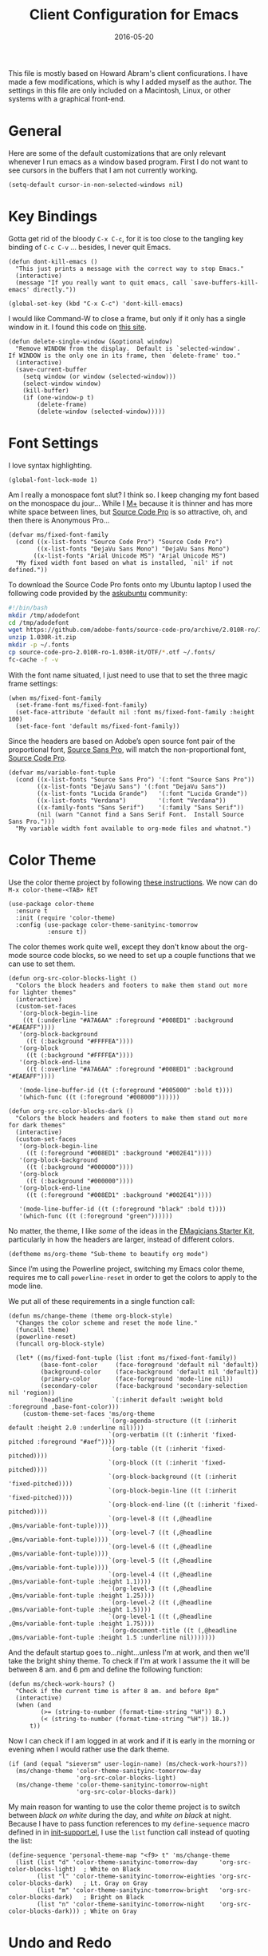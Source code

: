 #+TITLE:  Client Configuration for Emacs
#+AUTHOR: Markus Sievers
#+EMAIL:  markussievers88gmail.com
#+DATE:   2016-05-20
#+TAGS:   emacs

This file is mostly based on Howard Abram's client conficurations. I
have made a few modifications, which is why I added myself as the
author. The settings in this file are only included on a Macintosh,
Linux, or other systems with a graphical front-end.

* General

  Here are some of the default customizations that are only relevant
  whenever I run emacs as a window based program. First I do not want
  to see cursors in the buffers that I am not currently working.

  #+BEGIN_SRC elisp
    (setq-default cursor-in-non-selected-windows nil)
  #+END_SRC

* Key Bindings

  Gotta get rid of the bloody =C-x C-c=, for it is too close to the
  tangling key binding of =C-c C-v= ... besides, I never quit Emacs.

  #+BEGIN_SRC elisp
    (defun dont-kill-emacs ()
      "This just prints a message with the correct way to stop Emacs."
      (interactive)
      (message "If you really want to quit emacs, call `save-buffers-kill-emacs' directly."))

    (global-set-key (kbd "C-x C-c") 'dont-kill-emacs)
  #+END_SRC

  I would like Command-W to close a frame, but only if it only has a
  single window in it. I found this code on [[http://www.emacswiki.org/emacs/frame-cmds.el][this site]].

  #+BEGIN_SRC elisp
  (defun delete-single-window (&optional window)
    "Remove WINDOW from the display.  Default is `selected-window'.
  If WINDOW is the only one in its frame, then `delete-frame' too."
    (interactive)
    (save-current-buffer
      (setq window (or window (selected-window)))
      (select-window window)
      (kill-buffer)
      (if (one-window-p t)
          (delete-frame)
          (delete-window (selected-window)))))
  #+END_SRC

* Font Settings

  I love syntax highlighting.

  #+BEGIN_SRC elisp
    (global-font-lock-mode 1)
  #+END_SRC

  Am I really a monospace font slut? I think so. I keep changing my
  font based on the monospace du jour... While I [[http://mplus-fonts.sourceforge.jp/mplus-outline-fonts/download/index.html][M+]] because it is
  thinner and has more white space between lines, but [[http://blogs.adobe.com/typblography/2012/09/source-code-pro.html][Source Code Pro]]
  is so attractive, oh, and then there is Anonymous Pro...

  #+BEGIN_SRC elisp
    (defvar ms/fixed-font-family
      (cond ((x-list-fonts "Source Code Pro") "Source Code Pro")
            ((x-list-fonts "DejaVu Sans Mono") "DejaVu Sans Mono")
           ((x-list-fonts "Arial Unicode MS") "Arial Unicode MS")
      "My fixed width font based on what is installed, `nil' if not defined."))
  #+END_SRC

  To download the Source Code Pro fonts onto my Ubuntu laptop I used
  the following code provided by the [[http://askubuntu.com/questions/193072/how-to-use-the-new-adobe-source-code-pro-font][askubuntu]] community:

  #+BEGIN_SRC sh :tangle no
    #!/bin/bash
    mkdir /tmp/adodefont
    cd /tmp/adodefont
    wget https://github.com/adobe-fonts/source-code-pro/archive/2.010R-ro/1.030R-it.zip
    unzip 1.030R-it.zip
    mkdir -p ~/.fonts
    cp source-code-pro-2.010R-ro-1.030R-it/OTF/*.otf ~/.fonts/
    fc-cache -f -v
  #+END_SRC

  With the font name situated, I just need to use that to set the
  three magic frame settings:

  #+BEGIN_SRC elisp
    (when ms/fixed-font-family
      (set-frame-font ms/fixed-font-family)
      (set-face-attribute 'default nil :font ms/fixed-font-family :height 100)
      (set-face-font 'default ms/fixed-font-family))
  #+END_SRC

  Since the headers are based on Adobe’s open source font pair of the
  proportional font, [[https://github.com/adobe-fonts/source-sans-pro/releases/tag/2.010R-ro/1.065R-it][Source Sans Pro]], will match the non-proportional
  font, [[https://github.com/adobe-fonts/source-code-pro/][Source Code Pro]].

  #+BEGIN_SRC  elisp
    (defvar ms/variable-font-tuple
      (cond ((x-list-fonts "Source Sans Pro") '(:font "Source Sans Pro"))
            ((x-list-fonts "DejaVu Sans") '(:font "DejaVu Sans"))
            ((x-list-fonts "Lucida Grande")   '(:font "Lucida Grande"))
            ((x-list-fonts "Verdana")         '(:font "Verdana"))
            ((x-family-fonts "Sans Serif")    '(:family "Sans Serif"))
            (nil (warn "Cannot find a Sans Serif Font.  Install Source Sans Pro.")))
      "My variable width font available to org-mode files and whatnot.")
  #+END_SRC

* Color Theme

  Use the color theme project by following [[http://www.nongnu.org/color-theme/][these instructions]].
  We now can do =M-x color-theme-<TAB> RET=

  #+BEGIN_SRC elisp
    (use-package color-theme
      :ensure t
      :init (require 'color-theme)
      :config (use-package color-theme-sanityinc-tomorrow
               :ensure t))
  #+END_SRC

  The color themes work quite well, except they don't know about the
  org-mode source code blocks, so we need to set up a couple
  functions that we can use to set them.

  #+BEGIN_SRC elisp
    (defun org-src-color-blocks-light ()
      "Colors the block headers and footers to make them stand out more for lighter themes"
      (interactive)
      (custom-set-faces
       '(org-block-begin-line
        ((t (:underline "#A7A6AA" :foreground "#008ED1" :background "#EAEAFF"))))
       '(org-block-background
         ((t (:background "#FFFFEA"))))
       '(org-block
         ((t (:background "#FFFFEA"))))
       '(org-block-end-line
         ((t (:overline "#A7A6AA" :foreground "#008ED1" :background "#EAEAFF"))))

       '(mode-line-buffer-id ((t (:foreground "#005000" :bold t))))
       '(which-func ((t (:foreground "#008000"))))))

    (defun org-src-color-blocks-dark ()
      "Colors the block headers and footers to make them stand out more for dark themes"
      (interactive)
      (custom-set-faces
       '(org-block-begin-line
         ((t (:foreground "#008ED1" :background "#002E41"))))
       '(org-block-background
         ((t (:background "#000000"))))
       '(org-block
         ((t (:background "#000000"))))
       '(org-block-end-line
         ((t (:foreground "#008ED1" :background "#002E41"))))

       '(mode-line-buffer-id ((t (:foreground "black" :bold t))))
       '(which-func ((t (:foreground "green"))))))
  #+END_SRC

  No matter, the theme, I like /some/ of the ideas in the [[https://github.com/jonnay/emagicians-starter-kit/blob/master/themes/org-beautify-theme.org][EMagicians Starter Kit]],
  particularly in how the headers are larger, instead of different
  colors.

  #+BEGIN_SRC elisp
     (deftheme ms/org-theme "Sub-theme to beautify org mode")
  #+END_SRC

  Since I’m using the Powerline project, switching my Emacs color
  theme, requires me to call =powerline-reset= in order to get the
  colors to apply to the mode line.

  We put all of these requirements in a single function call:

  #+BEGIN_SRC elisp
    (defun ms/change-theme (theme org-block-style)
      "Changes the color scheme and reset the mode line."
      (funcall theme)
      (powerline-reset)
      (funcall org-block-style)

      (let* ((ms/fixed-font-tuple (list :font ms/fixed-font-family))
             (base-font-color     (face-foreground 'default nil 'default))
             (background-color    (face-background 'default nil 'default))
             (primary-color       (face-foreground 'mode-line nil))
             (secondary-color     (face-background 'secondary-selection nil 'region))
             (headline           `(:inherit default :weight bold :foreground ,base-font-color)))
        (custom-theme-set-faces 'ms/org-theme
                                `(org-agenda-structure ((t (:inherit default :height 2.0 :underline nil))))
                                `(org-verbatim ((t (:inherit 'fixed-pitched :foreground "#aef"))))
                                `(org-table ((t (:inherit 'fixed-pitched))))
                                `(org-block ((t (:inherit 'fixed-pitched))))
                                `(org-block-background ((t (:inherit 'fixed-pitched))))
                                `(org-block-begin-line ((t (:inherit 'fixed-pitched))))
                                `(org-block-end-line ((t (:inherit 'fixed-pitched))))
                                `(org-level-8 ((t (,@headline ,@ms/variable-font-tuple))))
                                `(org-level-7 ((t (,@headline ,@ms/variable-font-tuple))))
                                `(org-level-6 ((t (,@headline ,@ms/variable-font-tuple))))
                                `(org-level-5 ((t (,@headline ,@ms/variable-font-tuple))))
                                `(org-level-4 ((t (,@headline ,@ms/variable-font-tuple :height 1.1))))
                                `(org-level-3 ((t (,@headline ,@ms/variable-font-tuple :height 1.25))))
                                `(org-level-2 ((t (,@headline ,@ms/variable-font-tuple :height 1.5))))
                                `(org-level-1 ((t (,@headline ,@ms/variable-font-tuple :height 1.75))))
                                `(org-document-title ((t (,@headline ,@ms/variable-font-tuple :height 1.5 :underline nil)))))))
  #+END_SRC

  And the default startup goes to...night...unless I'm at work, and
  then we'll take the bright shiny theme. To check if I'm at work I
  assume the it will be between 8 am. and 6 pm and define the
  following function:

  #+BEGIN_SRC elisp
    (defun ms/check-work-hours? ()
      "Check if the current time is after 8 am. and before 8pm"
      (interactive)
      (when (and
             (>= (string-to-number (format-time-string "%H")) 8.)
             (< (string-to-number (format-time-string "%H")) 18.))
          t))
  #+END_SRC

  Now I can check if I am logged in at work and if it is early in the
  morning or evening when I would rather use the dark theme.

  #+BEGIN_SRC elisp
    (if (and (equal "sieversm" user-login-name) (ms/check-work-hours?))
      (ms/change-theme 'color-theme-sanityinc-tomorrow-day
                       'org-src-color-blocks-light)
      (ms/change-theme 'color-theme-sanityinc-tomorrow-night
                       'org-src-color-blocks-dark))
  #+END_SRC

  My main reason for wanting to use the color theme project is to
  switch between /black on white/ during the day, and /white on black/
  at night. Because I have to pass function references to my
  =define-sequence= macro defined in in [[file:emacs-support.org][init-support.el]], I use the
  =list= function call instead of quoting the list:

  #+BEGIN_SRC elisp
    (define-sequence 'personal-theme-map "<f9> t" 'ms/change-theme
      (list (list "d" 'color-theme-sanityinc-tomorrow-day      'org-src-color-blocks-light)  ; White on Black
            (list "l" 'color-theme-sanityinc-tomorrow-eighties 'org-src-color-blocks-dark)   ; Lt. Gray on Gray
            (list "m" 'color-theme-sanityinc-tomorrow-bright   'org-src-color-blocks-dark)   ; Bright on Black
            (list "n" 'color-theme-sanityinc-tomorrow-night    'org-src-color-blocks-dark))) ; White on Gray
  #+END_SRC

* Undo and Redo

  According to [[http://ergoemacs.org/emacs/emacs_best_redo_mode.html][this article]], I get better functionality than
  the =redo+= plugin (which I can't seem to get working well).

  #+BEGIN_SRC elisp
    (use-package undo-tree
      :ensure t
      :diminish undo-tree-mode
      :init
      (global-undo-tree-mode 1)
      :config
      (defalias 'redo 'undo-tree-redo)
      :bind (("C-z" . undo)     ; Zap to character isn't helpful
             ("C-S-z" . redo)))
  #+END_SRC

* Frame and Window Size

  To reverse my window configuration there is the winner-mode. To
  enable it I use the following:

  #+BEGIN_SRC elisp
    (winner-mode 1)
  #+END_SRC

  I often want to put the window fullscreen:

  #+BEGIN_SRC elisp
    (defun frame-fullscreen ()
      "Set the frame window to cover the full screen."
      (interactive)
      (set-frame-parameter nil 'fullscreen 'fullboth))
  #+END_SRC

  When I am using my large monitors with a full-screen Emacs session
  with two or three side-by-side windows, I want to set them to a
  fixed width:

  #+BEGIN_SRC elisp
    (defun set-window-width (&optional width)
      "Sets the size of the current window to a specific width.
    If no width is specified, it defaults to ~ 80 characters."
      (interactive "p")
      (save-excursion
        (if (not width)
            (setq width 78))
        (if (> (window-width) width)
            (shrink-window-horizontally (- (window-width) width))
          (enlarge-window-horizontally (- width (window-width))))))
  #+END_SRC

  The bell is pretty obnoxious when it dings during scrolling.

  #+BEGIN_SRC elisp
  (setq ring-bell-function 'ignore)
  #+END_SRC

* Technical Artifacts

  Load up the particular operating system variation.

  #+BEGIN_SRC elisp
    (if (eq system-type 'gnu/linux)
        (require 'init-linux)
      nil)
  #+END_SRC

  Notice "Windows" is not listed. That is by design. At least for
  now.

  Make sure that we can simply =require= this library.

  #+BEGIN_SRC elisp
    (provide 'init-client)
  #+END_SRC

  Before you can build this on a new system, make sure that you put
  the cursor over any of these properties, and hit: =C-c C-c=

#+DESCRIPTION: A literate programming version of my Emacs Initialization for Graphical Clients
#+PROPERTY:    results silent
#+PROPERTY:    tangle ~/.emacs.d/elisp/init-client.el
#+PROPERTY:    eval no-export
#+PROPERTY:    comments org
#+OPTIONS:     num:nil toc:nil todo:nil tasks:nil tags:nil
#+OPTIONS:     skip:nil author:nil email:nil creator:nil timestamp:nil
#+INFOJS_OPT:  view:nil toc:nil ltoc:t mouse:underline buttons:0 path:http://orgmode.org/org-info.js
